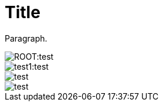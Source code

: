 = Title

Paragraph.

image::ROOT:test.jpeg[]
image::test1:test.jpeg[]
image::test.jpeg[]
image::../images/test.jpeg[]

